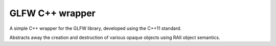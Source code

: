 

================
GLFW C++ wrapper
================

A simple C++ wrapper for the GLFW library, developed using the C++11 standard.

Abstracts away the creation and destruction of various opaque objects using
RAII object semantics.
